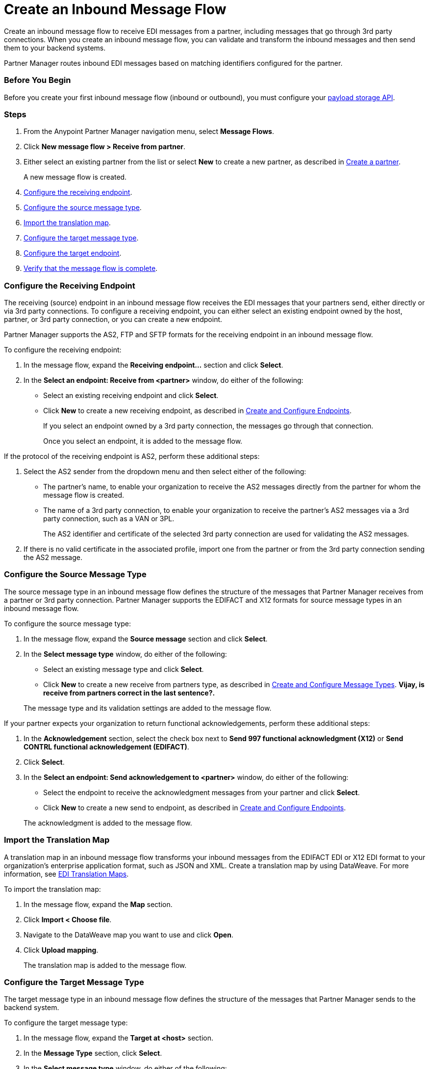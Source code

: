= Create an Inbound Message Flow
:page-aliases: configure-message-flows.adoc

Create an inbound message flow to receive EDI messages from a partner, including messages that go through 3rd party connections. When you create an inbound message flow, you can validate and transform the inbound messages and then send them to your backend systems.

Partner Manager routes inbound EDI messages based on matching identifiers configured for the partner.

=== Before You Begin

Before you create your first inbound message flow (inbound or outbound), you must configure your xref:setup-payload-storage-API.adoc[payload storage API].

=== Steps

. From the Anypoint Partner Manager navigation menu, select *Message Flows*.
. Click *New message flow > Receive from partner*.
. Either select an existing partner from the list or select *New* to create a new partner, as described in xref:create-partner.adoc#[Create a partner].
+
A new message flow is created.
+
. <<receiving-endpoint,Configure the receiving endpoint>>.
. <<source-message-type,Configure the source message type>>.
. <<import-map,Import the translation map>>.
. <<configure-target,Configure the target message type>>.
. <<configure-target-endpoint,Configure the target endpoint>>.
. <<verify-message-flow,Verify that the message flow is complete>>.

[[receiving-endpoint]]
=== Configure the Receiving Endpoint

The receiving (source) endpoint in an inbound message flow receives the EDI messages that your partners send, either directly or via 3rd party connections. To configure a receiving endpoint, you can either select an existing endpoint owned by the host, partner, or 3rd party connection, or you can create a new endpoint.

Partner Manager supports the AS2, FTP and SFTP formats for the receiving endpoint in an inbound message flow.

To configure the receiving endpoint:

. In the message flow, expand the *Receiving endpoint...* section and click *Select*.
. In the *Select an endpoint: Receive from <partner>* window, do either of the following:
* Select an existing receiving endpoint and click *Select*.
* Click *New* to create a new receiving endpoint, as described in <<xref:create-endpoint.adoc,Create and Configure Endpoints>>.
+
If you select an endpoint owned by a 3rd party connection, the messages go through that connection.
+
Once you select an endpoint, it is added to the message flow.

If the protocol of the receiving endpoint is AS2, perform these additional steps:

. Select the AS2 sender from the dropdown menu and then select either of the following:
* The partner's name, to enable your organization to receive the AS2 messages directly from the partner for whom the message flow is created.
* The name of a 3rd party connection, to enable your organization to receive the partner's AS2 messages via a 3rd party connection, such as a VAN or 3PL.
+
The AS2 identifier and certificate of the selected 3rd party connection are used for validating the AS2 messages.
+
. If there is no valid certificate in the associated profile, import one from the partner or from the 3rd party connection sending the AS2 message.

[[source-message-type]]
=== Configure the Source Message Type

The source message type in an inbound message flow defines the structure of the messages that Partner Manager receives from a partner or 3rd party connection. Partner Manager supports the EDIFACT and X12 formats for source message types in an inbound message flow.

To configure the source message type:

. In the message flow, expand the *Source message* section and click *Select*.
. In the *Select message type* window, do either of the following:
* Select an existing message type and click *Select*.
* Click *New* to create a new receive from partners type, as described in <<xref:partner-manager-create-message-type.adoc,Create and Configure Message Types>>. *Vijay, is receive from partners correct in the last sentence?.*

+
The message type and its validation settings are added to the message flow.

If your partner expects your organization to return functional acknowledgements, perform these additional steps:

. In the *Acknowledgement* section, select the check box next to *Send 997 functional acknowledgment (X12)* or *Send CONTRL functional acknowledgement (EDIFACT)*.
. Click *Select*.
. In the *Select an endpoint: Send acknowledgement to <partner>* window, do either of the following:
* Select the endpoint to receive the acknowledgment messages from your partner and click *Select*.
* Click *New* to create a new send to endpoint, as described in <<xref:create-endpoint.adoc,Create and Configure Endpoints>>.

+
The acknowledgment is added to the message flow.

[[import-map]]
=== Import the Translation Map

A translation map in an inbound message flow transforms your inbound messages from the EDIFACT EDI or X12 EDI format to your organization's enterprise application format, such as JSON and XML. Create a translation map by using DataWeave. For more information, see xref:partner-manager-maps.adoc[EDI Translation Maps].

To import the translation map:

. In the message flow, expand the *Map* section.
. Click *Import < Choose file*.
. Navigate to the DataWeave map you want to use and click *Open*.
. Click *Upload mapping*.
+
The translation map is added to the message flow.

[[configure-target]]
=== Configure the Target Message Type

The target message type in an inbound message flow defines the structure of the messages that Partner Manager sends to the backend system.

To configure the target message type:

. In the message flow, expand the *Target at <host>* section.
. In the *Message Type* section, click *Select*.
. In the *Select message type* window, do either of the following:
* Select an existing receiving message type and click *Select*. *Vijay, what message type should this be?*
* Click *New* to create a new message type.
. Click *Save*.

[[target-endpoint]]
=== Configure the Target Endpoint

The target endpoint in an inbound message flow receives the translated messages on the backend systems. Partner Manager supports the FTP, HTTP, HTTPS, and SFTP formats for the target endpoint.

To configure the target endpoint:

. In the message flow, expand the *Target at <host>* section.
. In the *Target at <host>* section, expand the *Endpoint* section and click *Select*.
. In the *Select an endpoint: Target to <host>* window, do either of the following:
* Select an existing receiving endpoint and click *Select*.
* Click *New* to create a new endpoint, as described in <<xref:create-endpoint.adoc,Create and Configure Endpoints>>

+
Once you select an endpoint, it is added to the message flow.

[[verify-message-flow]]
=== Verify That the Message Flow Is Complete

Partner Manager dynamically validates the message flow configuration elements for completeness and displays a green checkmark if all of the message flow building blocks are complete. After you verify the message flow configuration, you can deploy and test it.

== See Also

* xref:inbound-message-flows.adoc[Inbound Message Flows]
* xref:deploy-message-flows.adoc[Deploy and Test a Message Flow]
* xref:manage-message-flows.adoc[Edit Message Flow Settings]
